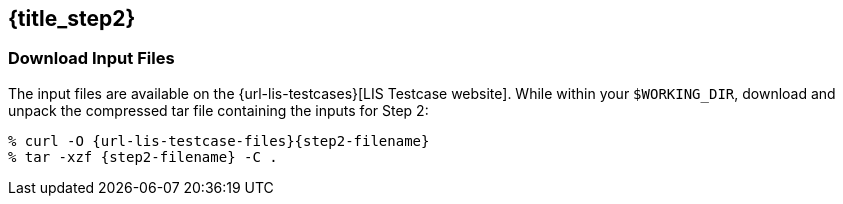 == {title_step2}
anchor:sec_step2[{title_step2}]

=== Download Input Files

The input files are available on the {url-lis-testcases}[LIS Testcase website]. While within your `$WORKING_DIR`, download and unpack the compressed tar file containing the inputs for Step 2:

[#download-step1]
[source,bash,subs="attributes"]
----
% curl -O {url-lis-testcase-files}{step2-filename}
% tar -xzf {step2-filename} -C .
----